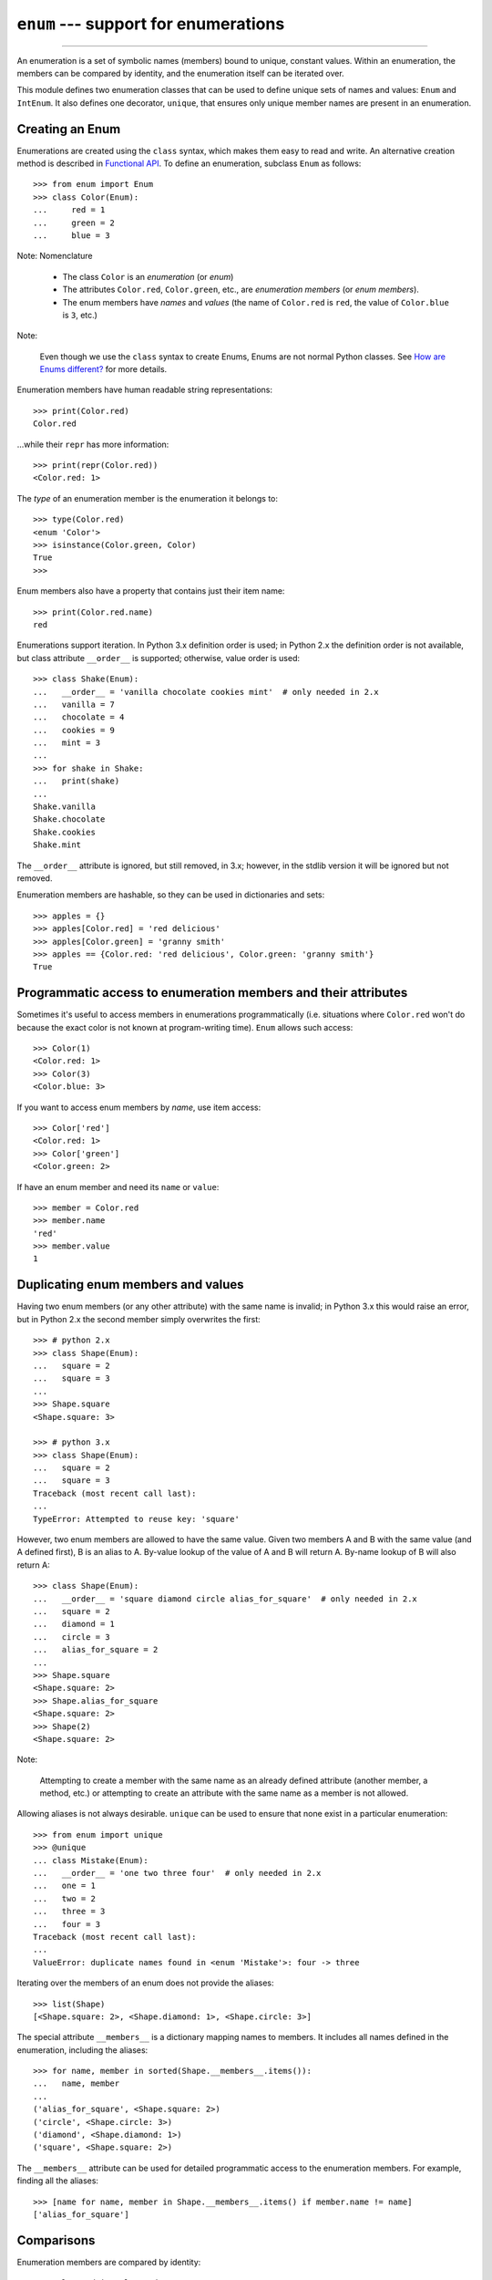 ``enum`` --- support for enumerations
========================================

.. :synopsis: enumerations are sets of symbolic names bound to unique, constant
  values.
.. :moduleauthor:: Ethan Furman <ethan@stoneleaf.us>
.. :sectionauthor:: Barry Warsaw <barry@python.org>,
.. :sectionauthor:: Eli Bendersky <eliben@gmail.com>,
.. :sectionauthor:: Ethan Furman <ethan@stoneleaf.us>

----------------

An enumeration is a set of symbolic names (members) bound to unique, constant
values.  Within an enumeration, the members can be compared by identity, and
the enumeration itself can be iterated over.

This module defines two enumeration classes that can be used to define unique
sets of names and values: ``Enum`` and ``IntEnum``.  It also defines one
decorator, ``unique``, that ensures only unique member names are present
in an enumeration.


Creating an Enum
----------------

Enumerations are created using the ``class`` syntax, which makes them
easy to read and write.  An alternative creation method is described in
`Functional API`_.  To define an enumeration, subclass ``Enum`` as
follows::

    >>> from enum import Enum
    >>> class Color(Enum):
    ...     red = 1
    ...     green = 2
    ...     blue = 3

Note: Nomenclature

  - The class ``Color`` is an *enumeration* (or *enum*)
  - The attributes ``Color.red``, ``Color.green``, etc., are
    *enumeration members* (or *enum members*).
  - The enum members have *names* and *values* (the name of
    ``Color.red`` is ``red``, the value of ``Color.blue`` is
    ``3``, etc.)
    
Note:

    Even though we use the ``class`` syntax to create Enums, Enums
    are not normal Python classes.  See `How are Enums different?`_ for
    more details.

Enumeration members have human readable string representations::

    >>> print(Color.red)
    Color.red

...while their ``repr`` has more information::

    >>> print(repr(Color.red))
    <Color.red: 1>

The *type* of an enumeration member is the enumeration it belongs to::

    >>> type(Color.red)
    <enum 'Color'>
    >>> isinstance(Color.green, Color)
    True
    >>>

Enum members also have a property that contains just their item name::

    >>> print(Color.red.name)
    red

Enumerations support iteration.  In Python 3.x definition order is used; in
Python 2.x the definition order is not available, but class attribute
``__order__`` is supported;  otherwise, value order is used::

    >>> class Shake(Enum):
    ...   __order__ = 'vanilla chocolate cookies mint'  # only needed in 2.x
    ...   vanilla = 7
    ...   chocolate = 4
    ...   cookies = 9
    ...   mint = 3
    ...
    >>> for shake in Shake:
    ...   print(shake)
    ...
    Shake.vanilla
    Shake.chocolate
    Shake.cookies
    Shake.mint

The ``__order__`` attribute is ignored, but still removed, in 3.x; however, in
the stdlib version it will be ignored but not removed.

Enumeration members are hashable, so they can be used in dictionaries and sets::

    >>> apples = {}
    >>> apples[Color.red] = 'red delicious'
    >>> apples[Color.green] = 'granny smith'
    >>> apples == {Color.red: 'red delicious', Color.green: 'granny smith'}
    True


Programmatic access to enumeration members and their attributes
---------------------------------------------------------------

Sometimes it's useful to access members in enumerations programmatically (i.e.
situations where ``Color.red`` won't do because the exact color is not known
at program-writing time).  ``Enum`` allows such access::

    >>> Color(1)
    <Color.red: 1>
    >>> Color(3)
    <Color.blue: 3>

If you want to access enum members by *name*, use item access::

    >>> Color['red']
    <Color.red: 1>
    >>> Color['green']
    <Color.green: 2>

If have an enum member and need its ``name`` or ``value``::

    >>> member = Color.red
    >>> member.name
    'red'
    >>> member.value
    1


Duplicating enum members and values
-----------------------------------

Having two enum members (or any other attribute) with the same name is invalid;
in Python 3.x this would raise an error, but in Python 2.x the second member
simply overwrites the first::

    >>> # python 2.x
    >>> class Shape(Enum):
    ...   square = 2
    ...   square = 3
    ...
    >>> Shape.square
    <Shape.square: 3>

    >>> # python 3.x
    >>> class Shape(Enum):
    ...   square = 2
    ...   square = 3
    Traceback (most recent call last):
    ...
    TypeError: Attempted to reuse key: 'square'

However, two enum members are allowed to have the same value.  Given two members
A and B with the same value (and A defined first), B is an alias to A.  By-value
lookup of the value of A and B will return A.  By-name lookup of B will also
return A::

    >>> class Shape(Enum):
    ...   __order__ = 'square diamond circle alias_for_square'  # only needed in 2.x
    ...   square = 2
    ...   diamond = 1
    ...   circle = 3
    ...   alias_for_square = 2
    ...
    >>> Shape.square
    <Shape.square: 2>
    >>> Shape.alias_for_square
    <Shape.square: 2>
    >>> Shape(2)
    <Shape.square: 2>

Note:

    Attempting to create a member with the same name as an already
    defined attribute (another member, a method, etc.) or attempting to
    create an attribute with the same name as a member is not allowed.

Allowing aliases is not always desirable.  ``unique`` can be used to ensure
that none exist in a particular enumeration::

    >>> from enum import unique
    >>> @unique
    ... class Mistake(Enum):
    ...   __order__ = 'one two three four'  # only needed in 2.x
    ...   one = 1
    ...   two = 2
    ...   three = 3
    ...   four = 3
    Traceback (most recent call last):
    ...
    ValueError: duplicate names found in <enum 'Mistake'>: four -> three

Iterating over the members of an enum does not provide the aliases::

    >>> list(Shape)
    [<Shape.square: 2>, <Shape.diamond: 1>, <Shape.circle: 3>]

The special attribute ``__members__`` is a dictionary mapping names to members.
It includes all names defined in the enumeration, including the aliases::

    >>> for name, member in sorted(Shape.__members__.items()):
    ...   name, member
    ...
    ('alias_for_square', <Shape.square: 2>)
    ('circle', <Shape.circle: 3>)
    ('diamond', <Shape.diamond: 1>)
    ('square', <Shape.square: 2>)

The ``__members__`` attribute can be used for detailed programmatic access to
the enumeration members.  For example, finding all the aliases::

    >>> [name for name, member in Shape.__members__.items() if member.name != name]
    ['alias_for_square']

Comparisons
-----------

Enumeration members are compared by identity::

    >>> Color.red is Color.red
    True
    >>> Color.red is Color.blue
    False
    >>> Color.red is not Color.blue
    True

Ordered comparisons between enumeration values are *not* supported.  Enum
members are not integers (but see `IntEnum`_ below)::

    >>> Color.red < Color.blue
    Traceback (most recent call last):
      File "<stdin>", line 1, in <module>
    TypeError: unorderable types: Color() < Color()

.. warning::

    In Python 2 *everything* is ordered, even though the ordering may not
    make sense.  If you want your enumerations to have a sensible ordering
    check out the `OrderedEnum`_ recipe below.


Equality comparisons are defined though::

    >>> Color.blue == Color.red
    False
    >>> Color.blue != Color.red
    True
    >>> Color.blue == Color.blue
    True

Comparisons against non-enumeration values will always compare not equal
(again, ``IntEnum`` was explicitly designed to behave differently, see
below)::

    >>> Color.blue == 2
    False


Allowed members and attributes of enumerations
----------------------------------------------

The examples above use integers for enumeration values.  Using integers is
short and handy (and provided by default by the `Functional API`_), but not
strictly enforced.  In the vast majority of use-cases, one doesn't care what
the actual value of an enumeration is.  But if the value *is* important,
enumerations can have arbitrary values.

Enumerations are Python classes, and can have methods and special methods as
usual.  If we have this enumeration::

    >>> class Mood(Enum):
    ...   funky = 1
    ...   happy = 3
    ... 
    ...   def describe(self):
    ...     # self is the member here
    ...     return self.name, self.value
    ... 
    ...   def __str__(self):
    ...     return 'my custom str! {0}'.format(self.value)
    ... 
    ...   @classmethod
    ...   def favorite_mood(cls):
    ...     # cls here is the enumeration
    ...     return cls.happy

Then::

    >>> Mood.favorite_mood()
    <Mood.happy: 3>
    >>> Mood.happy.describe()
    ('happy', 3)
    >>> str(Mood.funky)
    'my custom str! 1'

The rules for what is allowed are as follows: _sunder_ names (starting and
ending with a single underscore) are reserved by enum and cannot be used;
all other attributes defined within an enumeration will become members of this
enumeration, with the exception of *__dunder__* names and descriptors (methods
are also descriptors).

Note:

    If your enumeration defines ``__new__`` and/or ``__init__`` then
    whatever value(s) were given to the enum member will be passed into
    those methods.  See `Planet`_ for an example.


Restricted subclassing of enumerations
--------------------------------------

Subclassing an enumeration is allowed only if the enumeration does not define
any members.  So this is forbidden::

    >>> class MoreColor(Color):
    ...   pink = 17
    Traceback (most recent call last):
    ...
    TypeError: Cannot extend enumerations

But this is allowed::

    >>> class Foo(Enum):
    ...   def some_behavior(self):
    ...     pass
    ...
    >>> class Bar(Foo):
    ...   happy = 1
    ...   sad = 2
    ...

Allowing subclassing of enums that define members would lead to a violation of
some important invariants of types and instances.  On the other hand, it makes
sense to allow sharing some common behavior between a group of enumerations.
(See `OrderedEnum`_ for an example.)


Pickling
--------

Enumerations can be pickled and unpickled::

    >>> from enum.test_enum import Fruit
    >>> from pickle import dumps, loads
    >>> Fruit.tomato is loads(dumps(Fruit.tomato, 2))
    True

The usual restrictions for pickling apply: picklable enums must be defined in
the top level of a module, since unpickling requires them to be importable
from that module.

.. warning::

    In order to support the singleton nature of enumeration members, pickle
    protocol version 2 or higher must be used.  The default in Python 2.x is 0.


Functional API
--------------

The ``Enum`` class is callable, providing the following functional API::

    >>> Animal = Enum('Animal', 'ant bee cat dog')
    >>> Animal
    <enum 'Animal'>
    >>> Animal.ant
    <Animal.ant: 1>
    >>> Animal.ant.value
    1
    >>> list(Animal)
    [<Animal.ant: 1>, <Animal.bee: 2>, <Animal.cat: 3>, <Animal.dog: 4>]

The semantics of this API resemble ``namedtuple``. The first argument
of the call to ``Enum`` is the name of the enumeration. 

The second argument is the *source* of enumeration member names.  It can be a
whitespace-separated string of names, a sequence of names, a sequence of
2-tuples with key/value pairs, or a mapping (e.g. dictionary) of names to
values.  The last two options enable assigning arbitrary values to
enumerations; the others auto-assign increasing integers starting with 1.  A
new class derived from ``Enum`` is returned.  In other words, the above
assignment to ``Animal`` is equivalent to::

    >>> class Animals(Enum):
    ...   ant = 1
    ...   bee = 2
    ...   cat = 3
    ...   dog = 4

Pickling enums created with the functional API can be tricky as frame stack
implementation details are used to try and figure out which module the
enumeration is being created in (e.g. it will fail if you use a utility
function in separate module, and also may not work on IronPython or Jython).
The solution is to specify the module name explicitly as follows::

    >>> Animals = Enum('Animals', 'ant bee cat dog', module=__name__)

Derived Enumerations
--------------------

IntEnum
^^^^^^^

A variation of ``Enum`` is provided which is also a subclass of
``int``.  Members of an ``IntEnum`` can be compared to integers;
by extension, integer enumerations of different types can also be compared
to each other::

    >>> from enum import IntEnum
    >>> class Shape(IntEnum):
    ...   circle = 1
    ...   square = 2
    ...
    >>> class Request(IntEnum):
    ...   post = 1
    ...   get = 2
    ...
    >>> Shape == 1
    False
    >>> Shape.circle == 1
    True
    >>> Shape.circle == Request.post
    True

However, they still can't be compared to standard ``Enum`` enumerations::

    >>> class Shape(IntEnum):
    ...   circle = 1
    ...   square = 2
    ...
    >>> class Color(Enum):
    ...   red = 1
    ...   green = 2
    ...
    >>> Shape.circle == Color.red
    False

``IntEnum`` values behave like integers in other ways you'd expect::

    >>> int(Shape.circle)
    1
    >>> ['a', 'b', 'c'][Shape.circle]
    'b'
    >>> [i for i in range(Shape.square)]
    [0, 1]

For the vast majority of code, ``Enum`` is strongly recommended,
since ``IntEnum`` breaks some semantic promises of an enumeration (by
being comparable to integers, and thus by transitivity to other
unrelated enumerations).  It should be used only in special cases where
there's no other choice; for example, when integer constants are
replaced with enumerations and backwards compatibility is required with code
that still expects integers.


Others
^^^^^^

While ``IntEnum`` is part of the ``enum`` module, it would be very
simple to implement independently::

    class IntEnum(int, Enum):
        pass

This demonstrates how similar derived enumerations can be defined; for example
a ``StrEnum`` that mixes in ``str`` instead of ``int``.

Some rules:

1. When subclassing ``Enum``, mix-in types must appear before
   ``Enum`` itself in the sequence of bases, as in the ``IntEnum``
   example above.
2. While ``Enum`` can have members of any type, once you mix in an
   additional type, all the members must have values of that type, e.g.
   ``int`` above.  This restriction does not apply to mix-ins which only
   add methods and don't specify another data type such as ``int`` or
   ``str``.
3. When another data type is mixed in, the ``value`` attribute is *not the
   same* as the enum member itself, although it is equivalant and will compare
   equal.
4. %-style formatting:  ``%s`` and ``%r`` call ``Enum``'s ``__str__`` and
   ``__repr__`` respectively; other codes (such as ``%i`` or ``%h`` for
   IntEnum) treat the enum member as its mixed-in type.

   Note: Prior to Python 3.4 there is a bug in ``str``'s %-formatting: ``int``
   subclasses are printed as strings and not numbers when the ``%d``, ``%i``,
   or ``%u`` codes are used.
5. ``str.__format__`` (or ``format``) will use the mixed-in
   type's ``__format__``.  If the ``Enum``'s ``str`` or
   ``repr`` is desired use the ``!s`` or ``!r`` ``str`` format codes.


Decorators
----------

unique
^^^^^^

A ``class`` decorator specifically for enumerations.  It searches an
enumeration's ``__members__`` gathering any aliases it finds; if any are
found ``ValueError`` is raised with the details::

    >>> @unique
    ... class NoDupes(Enum):
    ...    first = 'one'
    ...    second = 'two'
    ...    third = 'two'
    Traceback (most recent call last):
    ...
    ValueError: duplicate names found in <enum 'NoDupes'>: third -> second


Interesting examples
--------------------

While ``Enum`` and ``IntEnum`` are expected to cover the majority of
use-cases, they cannot cover them all.  Here are recipes for some different
types of enumerations that can be used directly, or as examples for creating
one's own.


AutoNumber
^^^^^^^^^^

Avoids having to specify the value for each enumeration member::

    >>> class AutoNumber(Enum):
    ...     def __new__(cls):
    ...         value = len(cls.__members__) + 1
    ...         obj = object.__new__(cls)
    ...         obj._value_ = value
    ...         return obj
    ...
    >>> class Color(AutoNumber):
    ...     __order__ = "red green blue"  # only needed in 2.x
    ...     red = ()
    ...     green = ()
    ...     blue = ()
    ...
    >>> Color.green.value == 2
    True

Note:

    The `__new__` method, if defined, is used during creation of the Enum
    members; it is then replaced by Enum's `__new__` which is used after
    class creation for lookup of existing members.  Due to the way Enums are
    supposed to behave, there is no way to customize Enum's `__new__`.


UniqueEnum
^^^^^^^^^^

Raises an error if a duplicate member name is found instead of creating an
alias::

    >>> class UniqueEnum(Enum):
    ...     def __init__(self, *args):
    ...         cls = self.__class__
    ...         if any(self.value == e.value for e in cls):
    ...             a = self.name
    ...             e = cls(self.value).name
    ...             raise ValueError(
    ...                     "aliases not allowed in UniqueEnum:  %r --> %r"
    ...                     % (a, e))
    ... 
    >>> class Color(UniqueEnum):
    ...     red = 1
    ...     green = 2
    ...     blue = 3
    ...     grene = 2
    Traceback (most recent call last):
    ...
    ValueError: aliases not allowed in UniqueEnum:  'grene' --> 'green'
    

OrderedEnum
^^^^^^^^^^^

An ordered enumeration that is not based on ``IntEnum`` and so maintains
the normal ``Enum`` invariants (such as not being comparable to other
enumerations)::

    >>> class OrderedEnum(Enum):
    ...     def __ge__(self, other):
    ...         if self.__class__ is other.__class__:
    ...             return self._value_ >= other._value_
    ...         return NotImplemented
    ...     def __gt__(self, other):
    ...         if self.__class__ is other.__class__:
    ...             return self._value_ > other._value_
    ...         return NotImplemented
    ...     def __le__(self, other):
    ...         if self.__class__ is other.__class__:
    ...             return self._value_ <= other._value_
    ...         return NotImplemented
    ...     def __lt__(self, other):
    ...         if self.__class__ is other.__class__:
    ...             return self._value_ < other._value_
    ...         return NotImplemented
    ...
    >>> class Grade(OrderedEnum):
    ...     __ordered__ = 'A B C D F'
    ...     A = 5
    ...     B = 4
    ...     C = 3
    ...     D = 2
    ...     F = 1
    ...
    >>> Grade.C < Grade.A
    True


Planet
^^^^^^

If ``__new__`` or ``__init__`` is defined the value of the enum member
will be passed to those methods::

    >>> class Planet(Enum):
    ...     MERCURY = (3.303e+23, 2.4397e6)
    ...     VENUS   = (4.869e+24, 6.0518e6)
    ...     EARTH   = (5.976e+24, 6.37814e6)
    ...     MARS    = (6.421e+23, 3.3972e6)
    ...     JUPITER = (1.9e+27,   7.1492e7)
    ...     SATURN  = (5.688e+26, 6.0268e7)
    ...     URANUS  = (8.686e+25, 2.5559e7)
    ...     NEPTUNE = (1.024e+26, 2.4746e7)
    ...     def __init__(self, mass, radius):
    ...         self.mass = mass       # in kilograms
    ...         self.radius = radius   # in meters
    ...     @property
    ...     def surface_gravity(self):
    ...         # universal gravitational constant  (m3 kg-1 s-2)
    ...         G = 6.67300E-11
    ...         return G * self.mass / (self.radius * self.radius)
    ... 
    >>> Planet.EARTH.value
    (5.976e+24, 6378140.0)
    >>> Planet.EARTH.surface_gravity
    9.802652743337129


How are Enums different?
------------------------

Enums have a custom metaclass that affects many aspects of both derived Enum
classes and their instances (members).


Enum Classes
^^^^^^^^^^^^

The ``EnumMeta`` metaclass is responsible for providing the
``__contains__``, ``__dir__``, ``__iter__`` and other methods that
allow one to do things with an ``Enum`` class that fail on a typical
class, such as ``list(Color)`` or ``some_var in Color``.  ``EnumMeta`` is
responsible for ensuring that various other methods on the final ``Enum``
class are correct (such as ``__new__``, ``__getnewargs__``,
``__str__`` and ``__repr__``)


Enum Members (aka instances)
^^^^^^^^^^^^^^^^^^^^^^^^^^^^

The most interesting thing about Enum members is that they are singletons.
``EnumMeta`` creates them all while it is creating the ``Enum``
class itself, and then puts a custom ``__new__`` in place to ensure
that no new ones are ever instantiated by returning only the existing
member instances.


Finer Points
^^^^^^^^^^^^

Enum members are instances of an Enum class, and even though they are
accessible as ``EnumClass.member``, they are not accessible directly from
the member::

    >>> Color.red
    <Color.red: 1>
    >>> Color.red.blue
    Traceback (most recent call last):
    ...
    AttributeError: 'Color' object has no attribute 'blue'

Likewise, ``__members__`` is only available on the class.

If you give your ``Enum`` subclass extra methods, like the `Planet`_
class above, those methods will show up in a `dir` of the member,
but not of the class::

    >>> dir(Planet)
    ['EARTH', 'JUPITER', 'MARS', 'MERCURY', 'NEPTUNE', 'SATURN', 'URANUS',
    'VENUS', '__class__', '__doc__', '__members__', '__module__']
    >>> dir(Planet.EARTH)
    ['__class__', '__doc__', '__module__', 'name', 'surface_gravity', 'value']

A ``__new__`` method will only be used for the creation of the
``Enum`` members -- after that it is replaced.  This means if you wish to
change how ``Enum`` members are looked up you either have to write a
helper function or a ``classmethod``.
